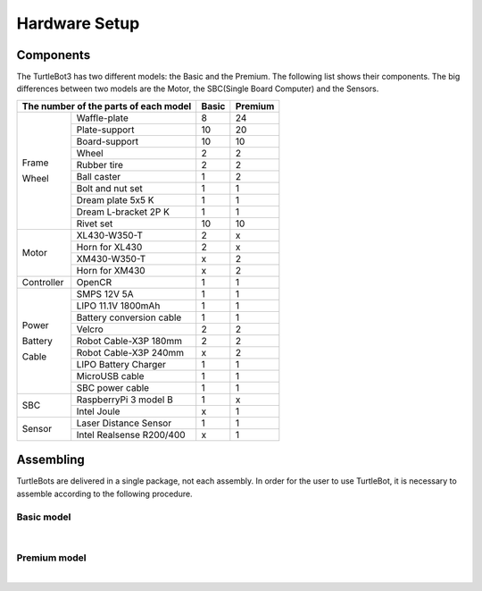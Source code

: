 Hardware Setup
==============

.. image:: _static/hardware/turtlebot3_models.png

Components
----------

The TurtleBot3 has two different models: the Basic and the Premium. The following list shows their components. The big differences between two models are the Motor, the SBC(Single Board Computer) and the Sensors.

+------------+--------------------------+--------+---------+
| The number of the parts of each model | Basic  | Premium |
+============+==========================+========+=========+
|            | Waffle-plate             | 8      | 24      |
+            +--------------------------+--------+---------+
|            | Plate-support            | 10     | 20      |
+            +--------------------------+--------+---------+
|            | Board-support            | 10     | 10      |
+            +--------------------------+--------+---------+
|            | Wheel                    | 2      | 2       |
+            +--------------------------+--------+---------+
| Frame      | Rubber tire              | 2      | 2       |
+            +--------------------------+--------+---------+
| Wheel      | Ball caster              | 1      | 2       |
+            +--------------------------+--------+---------+
|            | Bolt and nut set         | 1      | 1       |
+            +--------------------------+--------+---------+
|            | Dream plate 5x5 K        | 1      | 1       |
+            +--------------------------+--------+---------+
|            | Dream L-bracket 2P K     | 1      | 1       |
+            +--------------------------+--------+---------+
|            | Rivet set                | 10     | 10      |
+------------+--------------------------+--------+---------+
|            | XL430-W350-T             | 2      | x       |
+            +--------------------------+--------+---------+
|            | Horn for XL430           | 2      | x       |
+ Motor      +--------------------------+--------+---------+
|            | XM430-W350-T             | x      | 2       |
+            +--------------------------+--------+---------+
|            | Horn for XM430           | x      | 2       |
+------------+--------------------------+--------+---------+
| Controller | OpenCR                   | 1      | 1       |
+------------+--------------------------+--------+---------+
|            | SMPS 12V 5A              | 1      | 1       |
+            +--------------------------+--------+---------+
|            | LIPO 11.1V 1800mAh       | 1      | 1       |
+            +--------------------------+--------+---------+
| Power      | Battery conversion cable | 1      | 1       |
+            +--------------------------+--------+---------+
| Battery    | Velcro                   | 2      | 2       |
+            +--------------------------+--------+---------+
| Cable      | Robot Cable-X3P 180mm    | 2      | 2       |
+            +--------------------------+--------+---------+
|            | Robot Cable-X3P 240mm    | x      | 2       |
+            +--------------------------+--------+---------+
|            | LIPO Battery Charger     | 1      | 1       |
+            +--------------------------+--------+---------+
|            | MicroUSB cable           | 1      | 1       |
+            +--------------------------+--------+---------+
|            | SBC power cable          | 1      | 1       |
+------------+--------------------------+--------+---------+
|            | RaspberryPi 3 model B    | 1      | x       |
+ SBC        +--------------------------+--------+---------+
|            | Intel Joule              | x      | 1       |
+------------+--------------------------+--------+---------+
|            | Laser Distance Sensor    | 1      | 1       |
+ Sensor     +--------------------------+--------+---------+
|            | Intel Realsense R200/400 | x      | 1       |
+------------+--------------------------+--------+---------+

Assembling
----------

TurtleBots are delivered in a single package, not each assembly. In order for the user to use TurtleBot, it is necessary to assemble according to the following procedure.

Basic model
~~~~~~~~~~~

.. raw:: html

  <iframe width="640" height="360" src="https://www.youtube.com/embed/rvm-m2ogrLA" frameborder="0" allowfullscreen></iframe>

|

Premium model
~~~~~~~~~~~~~

.. raw:: html

  <iframe width="640" height="360" src="https://www.youtube.com/embed/1nTMyr4ybi0" frameborder="0" allowfullscreen></iframe>

|
